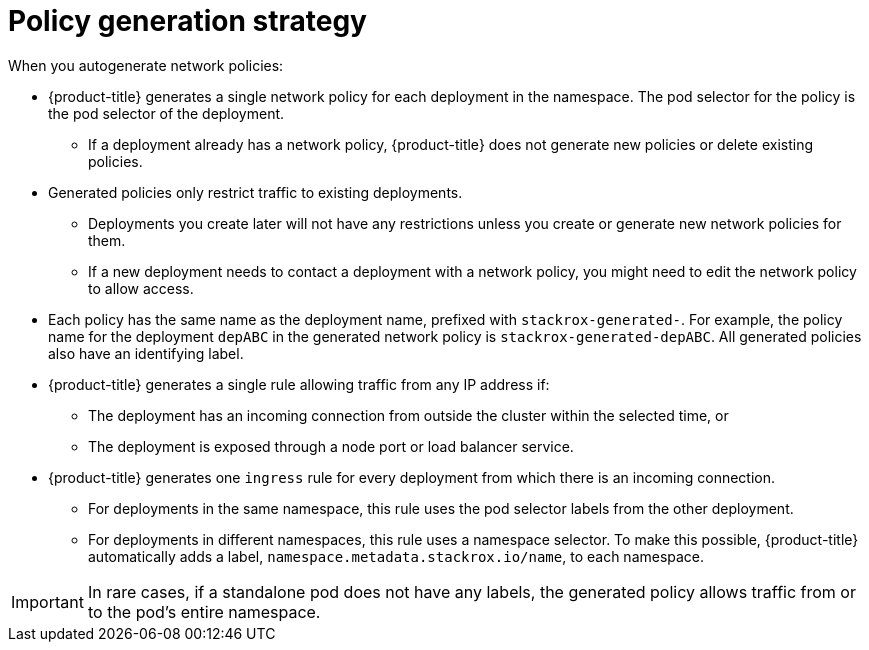 // Module included in the following assemblies:
//
// * operating/manage-network-policies.adoc
:_module-type: CONCEPT
[id="policy-generation-strategy_{context}"]
= Policy generation strategy

When you autogenerate network policies:

* {product-title} generates a single network policy for each deployment in the namespace.
The pod selector for the policy is the pod selector of the deployment.
** If a deployment already has a network policy, {product-title} does not generate new policies or delete existing policies.
* Generated policies only restrict traffic to existing deployments.
** Deployments you create later will not have any restrictions unless you create or generate new network policies for them.
** If a new deployment needs to contact a deployment with a network policy, you might need to edit the network policy to allow access.
* Each policy has the same name as the deployment name, prefixed with `stackrox-generated-`.
For example, the policy name for the deployment `depABC` in the generated network policy is `stackrox-generated-depABC`.
All generated policies also have an identifying label.
* {product-title} generates a single rule allowing traffic from any IP address if:
** The deployment has an incoming connection from outside the cluster within the selected time, or
** The deployment is exposed through a node port or load balancer service.
* {product-title} generates one `ingress` rule for every deployment from which there is an incoming connection.
** For deployments in the same namespace, this rule uses the pod selector labels from the other deployment.
** For deployments in different namespaces, this rule uses a namespace selector.
To make this possible, {product-title} automatically adds a label, `namespace.metadata.stackrox.io/name`, to each namespace.

[IMPORTANT]
====
In rare cases, if a standalone pod does not have any labels, the generated policy allows traffic from or to the pod's entire namespace.
====
